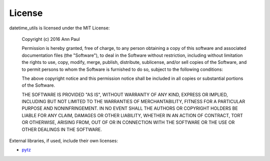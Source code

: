 License
=======

datetime_utils is licensed under the MIT License:

..

    Copyright (c) 2016 Ann Paul

    Permission is hereby granted, free of charge, to any person obtaining
    a copy of this software and associated documentation files (the
    "Software"), to deal in the Software without restriction, including
    without limitation the rights to use, copy, modify, merge, publish,
    distribute, sublicense, and/or sell copies of the Software, and to
    permit persons to whom the Software is furnished to do so, subject to
    the following conditions:

    The above copyright notice and this permission notice shall be
    included in all copies or substantial portions of the Software.

    THE SOFTWARE IS PROVIDED "AS IS", WITHOUT WARRANTY OF ANY KIND,
    EXPRESS OR IMPLIED, INCLUDING BUT NOT LIMITED TO THE WARRANTIES OF
    MERCHANTABILITY, FITNESS FOR A PARTICULAR PURPOSE AND
    NONINFRINGEMENT. IN NO EVENT SHALL THE AUTHORS OR COPYRIGHT HOLDERS BE
    LIABLE FOR ANY CLAIM, DAMAGES OR OTHER LIABILITY, WHETHER IN AN ACTION
    OF CONTRACT, TORT OR OTHERWISE, ARISING FROM, OUT OF OR IN CONNECTION
    WITH THE SOFTWARE OR THE USE OR OTHER DEALINGS IN THE SOFTWARE.

External libraries, if used, include their own licenses:

* `pytz`_

.. _pytz: http://pytz.sourceforge.net/#license